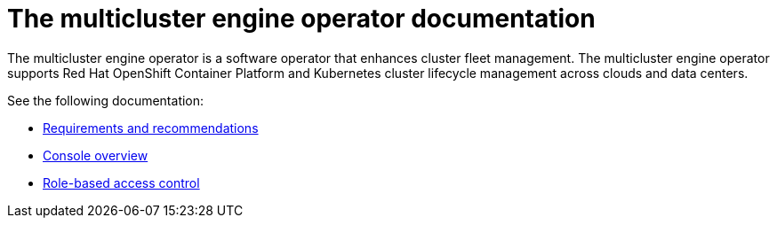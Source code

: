 [#mce-intro]
= The multicluster engine operator documentation

The multicluster engine operator is a software operator that enhances cluster fleet management. The multicluster engine operator supports Red Hat OpenShift Container Platform and Kubernetes cluster lifecycle management across clouds and data centers. 

See the following documentation:

* xref:./requirements.adoc#requirements-and-recommendations[Requirements and recommendations]
* xref:./console_mce.adoc#mce-console-overview[Console overview]
* xref:./mce_rbac.adoc#mce-role-based-access-control[Role-based access control]
